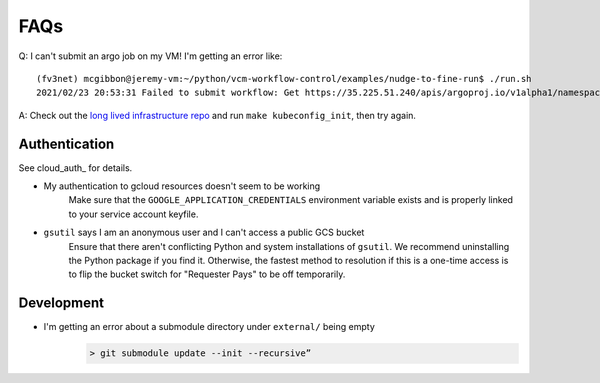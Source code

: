 .. _faqs:

FAQs
====

Q: I can't submit an argo job on my VM! I'm getting an error like::

    (fv3net) mcgibbon@jeremy-vm:~/python/vcm-workflow-control/examples/nudge-to-fine-run$ ./run.sh
    2021/02/23 20:53:31 Failed to submit workflow: Get https://35.225.51.240/apis/argoproj.io/v1alpha1/namespaces/default/workflowtemplates/prognostic-run: error executing access token command "/snap/google-cloud-sdk/160/bin/gcloud config config-helper --format=json": err=fork/exec /snap/google-cloud-sdk/160/bin/gcloud: no such file or directory output= stderr=

A: Check out the `long lived infrastructure repo <https://github.com/VulcanClimateModeling/long-lived-infrastructure>`_ and run ``make kubeconfig_init``, then try again.

Authentication
--------------

See cloud_auth_ for details.

* My authentication to gcloud resources doesn't seem to be working
    Make sure that the ``GOOGLE_APPLICATION_CREDENTIALS`` environment variable
    exists and is properly linked to your service account keyfile.
* ``gsutil`` says I am an anonymous user and I can't access a public GCS bucket
    Ensure that there aren't conflicting Python and system installations of
    ``gsutil``. We recommend uninstalling the Python package if you find it.
    Otherwise, the fastest method to resolution if this is a one-time access
    is to flip the bucket switch for "Requester Pays" to be off temporarily.


Development
-----------


* I'm getting an error about a submodule directory under  ``external/`` being empty
    .. code-block:: bash

        > git submodule update --init --recursive”


